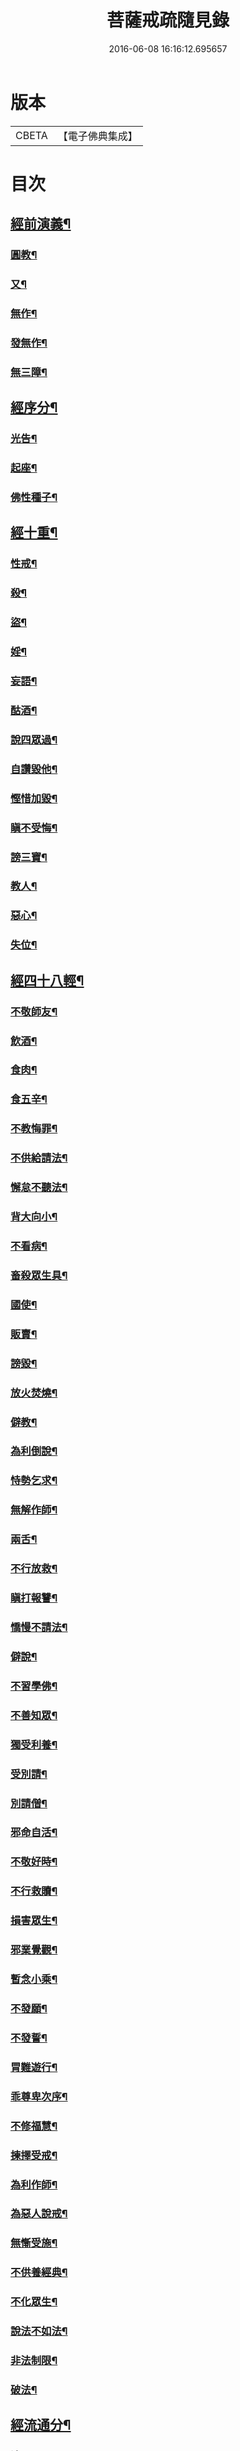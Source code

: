 #+TITLE: 菩薩戒疏隨見錄 
#+DATE: 2016-06-08 16:16:12.695657

* 版本
 |     CBETA|【電子佛典集成】|

* 目次
** [[file:KR6k0095_001.txt::001-0595a6][經前演義¶]]
*** [[file:KR6k0095_001.txt::001-0595a7][圓教¶]]
*** [[file:KR6k0095_001.txt::001-0595b10][又¶]]
*** [[file:KR6k0095_001.txt::001-0595c19][無作¶]]
*** [[file:KR6k0095_001.txt::001-0596b3][發無作¶]]
*** [[file:KR6k0095_001.txt::001-0596b19][無三障¶]]
** [[file:KR6k0095_001.txt::001-0596c12][經序分¶]]
*** [[file:KR6k0095_001.txt::001-0596c13][光告¶]]
*** [[file:KR6k0095_001.txt::001-0597a12][起座¶]]
*** [[file:KR6k0095_001.txt::001-0597b2][佛性種子¶]]
** [[file:KR6k0095_001.txt::001-0597c7][經十重¶]]
*** [[file:KR6k0095_001.txt::001-0597c8][性戒¶]]
*** [[file:KR6k0095_001.txt::001-0598a3][殺¶]]
*** [[file:KR6k0095_001.txt::001-0598a24][盜¶]]
*** [[file:KR6k0095_001.txt::001-0598c6][婬¶]]
*** [[file:KR6k0095_001.txt::001-0598c18][妄語¶]]
*** [[file:KR6k0095_001.txt::001-0599a9][酤酒¶]]
*** [[file:KR6k0095_001.txt::001-0599a16][說四眾過¶]]
*** [[file:KR6k0095_001.txt::001-0599b4][自讚毀他¶]]
*** [[file:KR6k0095_001.txt::001-0599b16][慳惜加毀¶]]
*** [[file:KR6k0095_001.txt::001-0599c2][瞋不受悔¶]]
*** [[file:KR6k0095_001.txt::001-0599c16][謗三寶¶]]
*** [[file:KR6k0095_001.txt::001-0600a6][教人¶]]
*** [[file:KR6k0095_001.txt::001-0600a20][惡心¶]]
*** [[file:KR6k0095_001.txt::001-0600b2][失位¶]]
** [[file:KR6k0095_001.txt::001-0600b10][經四十八輕¶]]
*** [[file:KR6k0095_001.txt::001-0600b11][不敬師友¶]]
*** [[file:KR6k0095_001.txt::001-0600b18][飲酒¶]]
*** [[file:KR6k0095_001.txt::001-0600b23][食肉¶]]
*** [[file:KR6k0095_001.txt::001-0600c5][食五辛¶]]
*** [[file:KR6k0095_001.txt::001-0600c8][不教悔罪¶]]
*** [[file:KR6k0095_001.txt::001-0600c16][不供給請法¶]]
*** [[file:KR6k0095_001.txt::001-0600c22][懈怠不聽法¶]]
*** [[file:KR6k0095_001.txt::001-0601a3][背大向小¶]]
*** [[file:KR6k0095_001.txt::001-0601a9][不看病¶]]
*** [[file:KR6k0095_001.txt::001-0601a16][畜殺眾生具¶]]
*** [[file:KR6k0095_001.txt::001-0601a21][國使¶]]
*** [[file:KR6k0095_001.txt::001-0601b5][販賣¶]]
*** [[file:KR6k0095_001.txt::001-0601b9][謗毀¶]]
*** [[file:KR6k0095_001.txt::001-0601b17][放火焚燒¶]]
*** [[file:KR6k0095_001.txt::001-0601c2][僻教¶]]
*** [[file:KR6k0095_001.txt::001-0601c16][為利倒說¶]]
*** [[file:KR6k0095_001.txt::001-0602a2][恃勢乞求¶]]
*** [[file:KR6k0095_001.txt::001-0602a11][無解作師¶]]
*** [[file:KR6k0095_001.txt::001-0602a21][兩舌¶]]
*** [[file:KR6k0095_001.txt::001-0602b2][不行放救¶]]
*** [[file:KR6k0095_001.txt::001-0602b12][瞋打報讐¶]]
*** [[file:KR6k0095_001.txt::001-0602c5][憍慢不請法¶]]
*** [[file:KR6k0095_001.txt::001-0602c9][僻說¶]]
*** [[file:KR6k0095_001.txt::001-0602c17][不習學佛¶]]
*** [[file:KR6k0095_001.txt::001-0602c21][不善知眾¶]]
*** [[file:KR6k0095_001.txt::001-0603a6][獨受利養¶]]
*** [[file:KR6k0095_001.txt::001-0603a12][受別請¶]]
*** [[file:KR6k0095_001.txt::001-0603a16][別請僧¶]]
*** [[file:KR6k0095_001.txt::001-0603a23][邪命自活¶]]
*** [[file:KR6k0095_001.txt::001-0603b4][不敬好時¶]]
*** [[file:KR6k0095_001.txt::001-0603b18][不行救贖¶]]
*** [[file:KR6k0095_001.txt::001-0603c4][損害眾生¶]]
*** [[file:KR6k0095_001.txt::001-0603c11][邪業覺觀¶]]
*** [[file:KR6k0095_001.txt::001-0603c19][暫念小乘¶]]
*** [[file:KR6k0095_001.txt::001-0604a3][不發願¶]]
*** [[file:KR6k0095_001.txt::001-0604a17][不發誓¶]]
*** [[file:KR6k0095_001.txt::001-0604b11][冐難遊行¶]]
*** [[file:KR6k0095_001.txt::001-0604b20][乖尊卑次序¶]]
*** [[file:KR6k0095_001.txt::001-0604c5][不修福慧¶]]
*** [[file:KR6k0095_001.txt::001-0604c10][揀擇受戒¶]]
*** [[file:KR6k0095_001.txt::001-0604c22][為利作師¶]]
*** [[file:KR6k0095_001.txt::001-0605a9][為惡人說戒¶]]
*** [[file:KR6k0095_001.txt::001-0605a22][無慚受施¶]]
*** [[file:KR6k0095_001.txt::001-0605b5][不供養經典¶]]
*** [[file:KR6k0095_001.txt::001-0605b12][不化眾生¶]]
*** [[file:KR6k0095_001.txt::001-0605b17][說法不如法¶]]
*** [[file:KR6k0095_001.txt::001-0605c4][非法制限¶]]
*** [[file:KR6k0095_001.txt::001-0605c16][破法¶]]
** [[file:KR6k0095_001.txt::001-0606a2][經流通分¶]]
*** [[file:KR6k0095_001.txt::001-0606a3][流通¶]]
*** [[file:KR6k0095_001.txt::001-0606a23][因果佛性常住藏¶]]

* 卷
[[file:KR6k0095_001.txt][菩薩戒疏隨見錄 1]]

